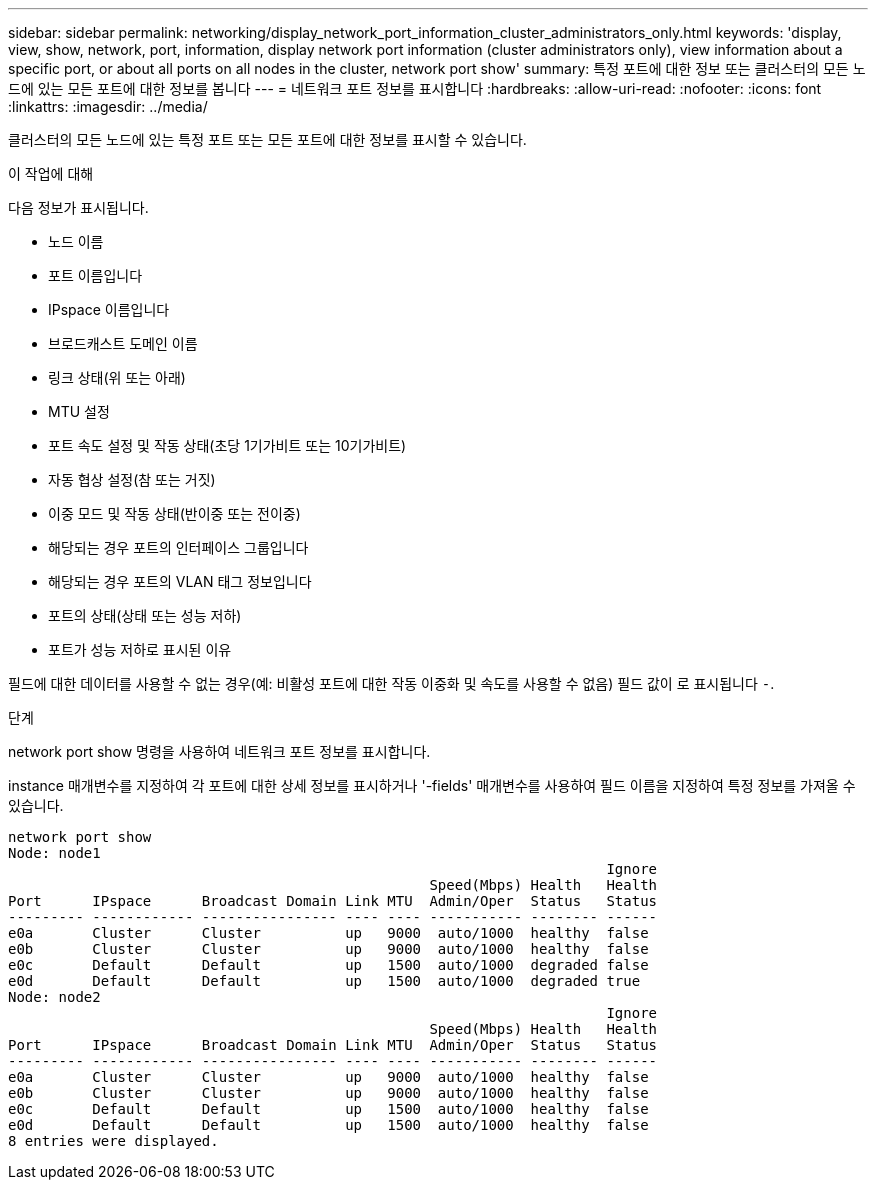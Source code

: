---
sidebar: sidebar 
permalink: networking/display_network_port_information_cluster_administrators_only.html 
keywords: 'display, view, show, network, port, information, display network port information (cluster administrators only), view information about a specific port, or about all ports on all nodes in the cluster, network port show' 
summary: 특정 포트에 대한 정보 또는 클러스터의 모든 노드에 있는 모든 포트에 대한 정보를 봅니다 
---
= 네트워크 포트 정보를 표시합니다
:hardbreaks:
:allow-uri-read: 
:nofooter: 
:icons: font
:linkattrs: 
:imagesdir: ../media/


[role="lead"]
클러스터의 모든 노드에 있는 특정 포트 또는 모든 포트에 대한 정보를 표시할 수 있습니다.

.이 작업에 대해
다음 정보가 표시됩니다.

* 노드 이름
* 포트 이름입니다
* IPspace 이름입니다
* 브로드캐스트 도메인 이름
* 링크 상태(위 또는 아래)
* MTU 설정
* 포트 속도 설정 및 작동 상태(초당 1기가비트 또는 10기가비트)
* 자동 협상 설정(참 또는 거짓)
* 이중 모드 및 작동 상태(반이중 또는 전이중)
* 해당되는 경우 포트의 인터페이스 그룹입니다
* 해당되는 경우 포트의 VLAN 태그 정보입니다
* 포트의 상태(상태 또는 성능 저하)
* 포트가 성능 저하로 표시된 이유


필드에 대한 데이터를 사용할 수 없는 경우(예: 비활성 포트에 대한 작동 이중화 및 속도를 사용할 수 없음) 필드 값이 로 표시됩니다 `-`.

.단계
network port show 명령을 사용하여 네트워크 포트 정보를 표시합니다.

instance 매개변수를 지정하여 각 포트에 대한 상세 정보를 표시하거나 '-fields' 매개변수를 사용하여 필드 이름을 지정하여 특정 정보를 가져올 수 있습니다.

....
network port show
Node: node1
                                                                       Ignore
                                                  Speed(Mbps) Health   Health
Port      IPspace      Broadcast Domain Link MTU  Admin/Oper  Status   Status
--------- ------------ ---------------- ---- ---- ----------- -------- ------
e0a       Cluster      Cluster          up   9000  auto/1000  healthy  false
e0b       Cluster      Cluster          up   9000  auto/1000  healthy  false
e0c       Default      Default          up   1500  auto/1000  degraded false
e0d       Default      Default          up   1500  auto/1000  degraded true
Node: node2
                                                                       Ignore
                                                  Speed(Mbps) Health   Health
Port      IPspace      Broadcast Domain Link MTU  Admin/Oper  Status   Status
--------- ------------ ---------------- ---- ---- ----------- -------- ------
e0a       Cluster      Cluster          up   9000  auto/1000  healthy  false
e0b       Cluster      Cluster          up   9000  auto/1000  healthy  false
e0c       Default      Default          up   1500  auto/1000  healthy  false
e0d       Default      Default          up   1500  auto/1000  healthy  false
8 entries were displayed.
....